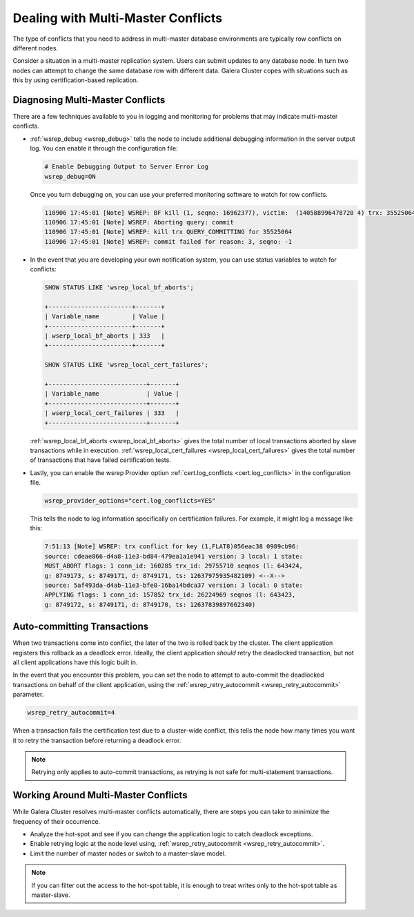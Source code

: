 ======================================
 Dealing with Multi-Master Conflicts
======================================
.. _`Dealing with Multi-Master Conflicts`:

The type of conflicts that you need to address in multi-master database environments are typically row conflicts on different nodes.

Consider a situation in a multi-master replication system.  Users can submit updates to any database node.  In turn two nodes can attempt to change the same database row with different data.  Galera Cluster copes with situations such as this by using certification-based replication.

.. seealso:: For more information, see :doc:`certificationbasedreplication`.

-----------------------------------
 Diagnosing Multi-Master Conflicts
-----------------------------------

.. index::
   pair: Parameters; wsrep_debug
.. index::
   pair: Parameters; wsrep_local_bf_aborts
.. index::
   pair: Parameters; wsrep_local_cert_failures
.. index::
   pair: Parameters; cert.log_conflicts
.. index::
   pair: Logs; Debug log

There are a few techniques available to you in logging and monitoring for problems that may indicate multi-master conflicts.

- :ref:`wsrep_debug <wsrep_debug>` tells the node to include additional debugging information in the server output log.  You can enable it through the configuration file:

  .. code-block:: ini

     # Enable Debugging Output to Server Error Log
     wsrep_debug=ON

  Once you turn debugging on, you can use your preferred monitoring software to watch for row conflicts.
     
  .. code-block:: text

     110906 17:45:01 [Note] WSREP: BF kill (1, seqno: 16962377), victim:  (140588996478720 4) trx: 35525064
     110906 17:45:01 [Note] WSREP: Aborting query: commit
     110906 17:45:01 [Note] WSREP: kill trx QUERY_COMMITTING for 35525064
     110906 17:45:01 [Note] WSREP: commit failed for reason: 3, seqno: -1
     
- In the event that you are developing your own notification system, you can use status variables to watch for conflicts:

  .. code-block:: mysql

     SHOW STATUS LIKE 'wsrep_local_bf_aborts';

     +-----------------------+-------+
     | Variable_name         | Value |
     +-----------------------+-------+
     | wserp_local_bf_aborts | 333   |
     +-----------------------+-------+
          
     SHOW STATUS LIKE 'wsrep_local_cert_failures';

     +---------------------------+-------+
     | Variable_name             | Value |
     +---------------------------+-------+
     | wserp_local_cert_failures | 333   |
     +---------------------------+-------+
     
  :ref:`wsrep_local_bf_aborts <wsrep_local_bf_aborts>` gives the total number of local transactions aborted by slave transactions while in execution.  :ref:`wsrep_local_cert_failures <wsrep_local_cert_failures>` gives the total number of transactions that have failed certification tests.

- Lastly, you can enable the wsrep Provider option :ref:`cert.log_conflicts <cert.log_conflicts>` in the configuration file.

  .. code-block:: ini

     wsrep_provider_options="cert.log_conflicts=YES"

  This tells the node to log information specifically on certification failures.  For example, it might log a message like this:

  .. code-block:: text
		  
     7:51:13 [Note] WSREP: trx conflict for key (1,FLAT8)056eac38 0989cb96:
     source: cdeae866-d4a8-11e3-bd84-479ea1a1e941 version: 3 local: 1 state:
     MUST_ABORT flags: 1 conn_id: 160285 trx_id: 29755710 seqnos (l: 643424,
     g: 8749173, s: 8749171, d: 8749171, ts: 12637975935482109) <--X-->
     source: 5af493da-d4ab-11e3-bfe0-16ba14bdca37 version: 3 local: 0 state:
     APPLYING flags: 1 conn_id: 157852 trx_id: 26224969 seqnos (l: 643423,
     g: 8749172, s: 8749171, d: 8749170, ts: 12637839897662340)

------------------------------
 Auto-committing Transactions
------------------------------

.. index::
   pair: Parameters; wsrep_retry_autocommit

When two transactions come into conflict, the later of the two is rolled back by the cluster.  The client application registers this rollback as a deadlock error.  Ideally, the client application *should* retry the deadlocked transaction, but not all client applications have this logic built in.
   
In the event that you encounter this problem, you can set the node to attempt to auto-commit the deadlocked transactions on behalf of the client application, using the :ref:`wsrep_retry_autocommit <wsrep_retry_autocommit>` parameter.

.. code-block:: ini

   wsrep_retry_autocommit=4

When a transaction fails the certification test due to a cluster-wide conflict, this tells the node how many times you want it to retry the transaction before returning a deadlock error.
   
.. note:: Retrying only applies to auto-commit transactions, as retrying is not safe for multi-statement transactions.

---------------------------------------
 Working Around Multi-Master Conflicts
---------------------------------------

.. index::
   pair: Parameters; wsrep_retry_autocommit

While Galera Cluster resolves multi-master conflicts automatically, there are steps you can take to minimize the frequency of their occurrence.

- Analyze the hot-spot and see if you can change the application logic to catch deadlock exceptions.

- Enable retrying logic at the node level using, :ref:`wsrep_retry_autocommit <wsrep_retry_autocommit>`.

- Limit the number of master nodes or switch to a master-slave model.
  
.. note:: If you can filter out the access to the hot-spot table, it is enough to treat writes only to the hot-spot table as master-slave.
